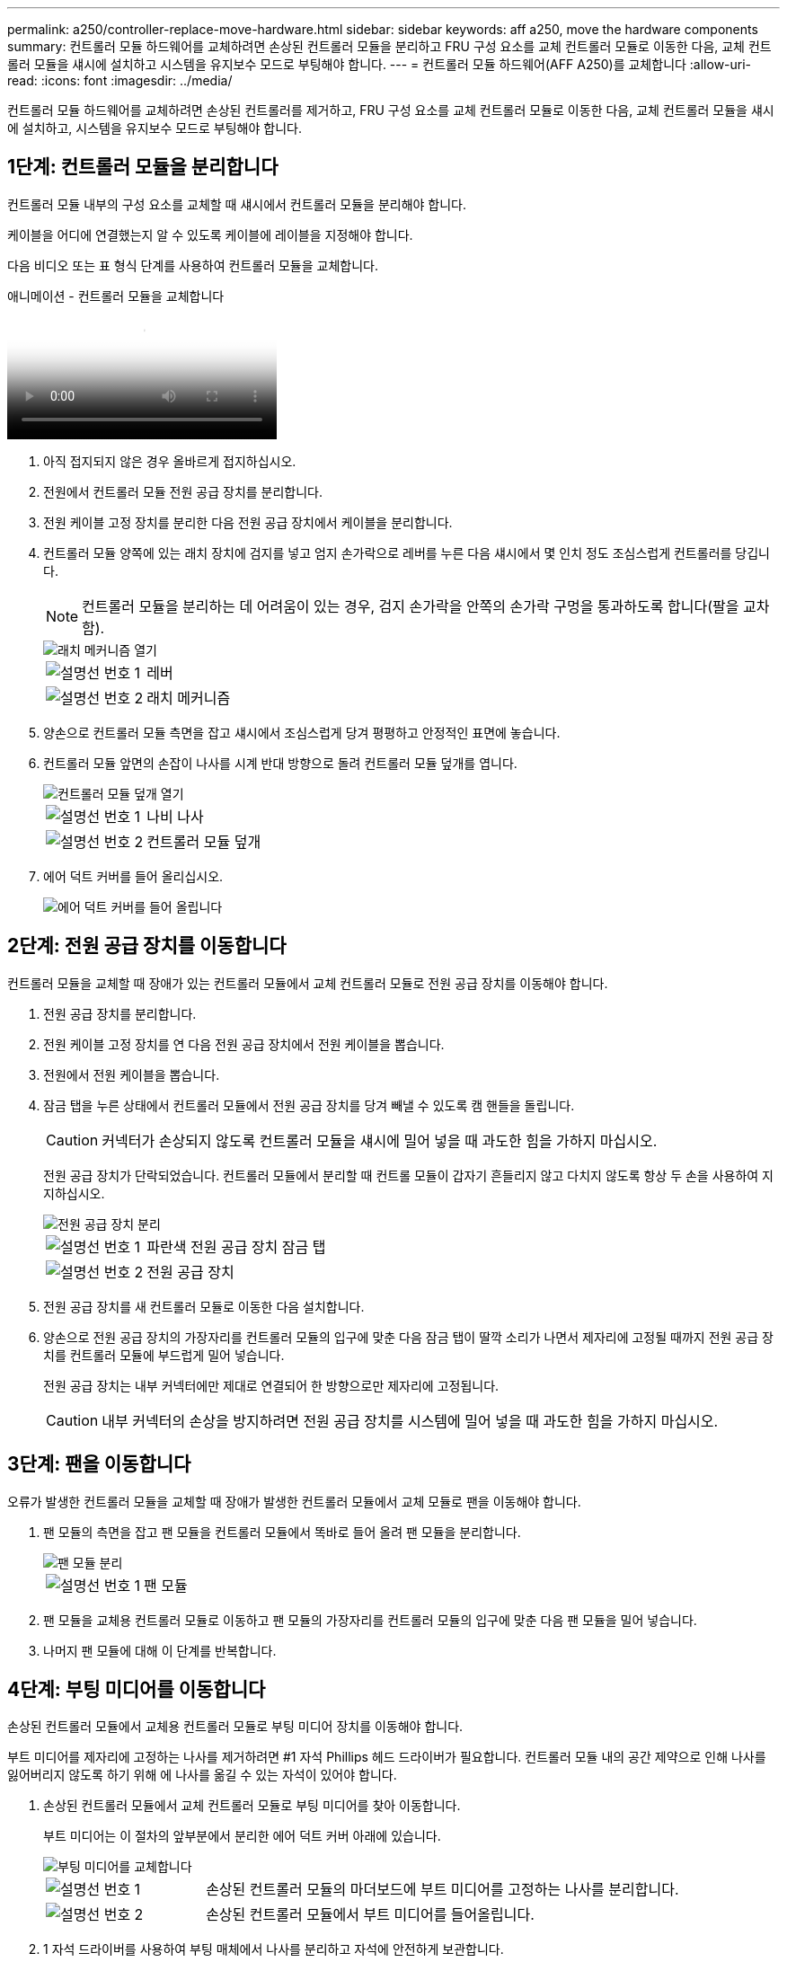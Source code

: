 ---
permalink: a250/controller-replace-move-hardware.html 
sidebar: sidebar 
keywords: aff a250, move the hardware components 
summary: 컨트롤러 모듈 하드웨어를 교체하려면 손상된 컨트롤러 모듈을 분리하고 FRU 구성 요소를 교체 컨트롤러 모듈로 이동한 다음, 교체 컨트롤러 모듈을 섀시에 설치하고 시스템을 유지보수 모드로 부팅해야 합니다. 
---
= 컨트롤러 모듈 하드웨어(AFF A250)를 교체합니다
:allow-uri-read: 
:icons: font
:imagesdir: ../media/


[role="lead"]
컨트롤러 모듈 하드웨어를 교체하려면 손상된 컨트롤러를 제거하고, FRU 구성 요소를 교체 컨트롤러 모듈로 이동한 다음, 교체 컨트롤러 모듈을 섀시에 설치하고, 시스템을 유지보수 모드로 부팅해야 합니다.



== 1단계: 컨트롤러 모듈을 분리합니다

컨트롤러 모듈 내부의 구성 요소를 교체할 때 섀시에서 컨트롤러 모듈을 분리해야 합니다.

케이블을 어디에 연결했는지 알 수 있도록 케이블에 레이블을 지정해야 합니다.

다음 비디오 또는 표 형식 단계를 사용하여 컨트롤러 모듈을 교체합니다.

.애니메이션 - 컨트롤러 모듈을 교체합니다
video::ab0ebe6b-e891-489c-aab4-ac5b015c8f01[panopto]
. 아직 접지되지 않은 경우 올바르게 접지하십시오.
. 전원에서 컨트롤러 모듈 전원 공급 장치를 분리합니다.
. 전원 케이블 고정 장치를 분리한 다음 전원 공급 장치에서 케이블을 분리합니다.
. 컨트롤러 모듈 양쪽에 있는 래치 장치에 검지를 넣고 엄지 손가락으로 레버를 누른 다음 섀시에서 몇 인치 정도 조심스럽게 컨트롤러를 당깁니다.
+

NOTE: 컨트롤러 모듈을 분리하는 데 어려움이 있는 경우, 검지 손가락을 안쪽의 손가락 구멍을 통과하도록 합니다(팔을 교차함).

+
image::../media/drw_a250_pcm_remove_install.png[래치 메커니즘 열기]

+
[cols="1,3"]
|===


 a| 
image:../media/icon_round_1.png["설명선 번호 1"]
| 레버 


 a| 
image:../media/icon_round_2.png["설명선 번호 2"]
 a| 
래치 메커니즘

|===
. 양손으로 컨트롤러 모듈 측면을 잡고 섀시에서 조심스럽게 당겨 평평하고 안정적인 표면에 놓습니다.
. 컨트롤러 모듈 앞면의 손잡이 나사를 시계 반대 방향으로 돌려 컨트롤러 모듈 덮개를 엽니다.
+
image::../media/drw_a250_open_controller_module_cover.png[컨트롤러 모듈 덮개 열기]

+
[cols="1,3"]
|===


 a| 
image:../media/icon_round_1.png["설명선 번호 1"]
| 나비 나사 


 a| 
image:../media/icon_round_2.png["설명선 번호 2"]
 a| 
컨트롤러 모듈 덮개

|===
. 에어 덕트 커버를 들어 올리십시오.
+
image::../media/drw_a250_remove_airduct_cover.png[에어 덕트 커버를 들어 올립니다]





== 2단계: 전원 공급 장치를 이동합니다

컨트롤러 모듈을 교체할 때 장애가 있는 컨트롤러 모듈에서 교체 컨트롤러 모듈로 전원 공급 장치를 이동해야 합니다.

. 전원 공급 장치를 분리합니다.
. 전원 케이블 고정 장치를 연 다음 전원 공급 장치에서 전원 케이블을 뽑습니다.
. 전원에서 전원 케이블을 뽑습니다.
. 잠금 탭을 누른 상태에서 컨트롤러 모듈에서 전원 공급 장치를 당겨 빼낼 수 있도록 캠 핸들을 돌립니다.
+

CAUTION: 커넥터가 손상되지 않도록 컨트롤러 모듈을 섀시에 밀어 넣을 때 과도한 힘을 가하지 마십시오.

+
전원 공급 장치가 단락되었습니다. 컨트롤러 모듈에서 분리할 때 컨트롤 모듈이 갑자기 흔들리지 않고 다치지 않도록 항상 두 손을 사용하여 지지하십시오.

+
image::../media/drw_a250_replace_psu.png[전원 공급 장치 분리]

+
[cols="1,3"]
|===


 a| 
image:../media/icon_round_1.png["설명선 번호 1"]
| 파란색 전원 공급 장치 잠금 탭 


 a| 
image:../media/icon_round_2.png["설명선 번호 2"]
 a| 
전원 공급 장치

|===
. 전원 공급 장치를 새 컨트롤러 모듈로 이동한 다음 설치합니다.
. 양손으로 전원 공급 장치의 가장자리를 컨트롤러 모듈의 입구에 맞춘 다음 잠금 탭이 딸깍 소리가 나면서 제자리에 고정될 때까지 전원 공급 장치를 컨트롤러 모듈에 부드럽게 밀어 넣습니다.
+
전원 공급 장치는 내부 커넥터에만 제대로 연결되어 한 방향으로만 제자리에 고정됩니다.

+

CAUTION: 내부 커넥터의 손상을 방지하려면 전원 공급 장치를 시스템에 밀어 넣을 때 과도한 힘을 가하지 마십시오.





== 3단계: 팬을 이동합니다

오류가 발생한 컨트롤러 모듈을 교체할 때 장애가 발생한 컨트롤러 모듈에서 교체 모듈로 팬을 이동해야 합니다.

. 팬 모듈의 측면을 잡고 팬 모듈을 컨트롤러 모듈에서 똑바로 들어 올려 팬 모듈을 분리합니다.
+
image::../media/drw_a250_replace_fan.png[팬 모듈 분리]

+
[cols="1,3"]
|===


 a| 
image:../media/icon_round_1.png["설명선 번호 1"]
| 팬 모듈 
|===
. 팬 모듈을 교체용 컨트롤러 모듈로 이동하고 팬 모듈의 가장자리를 컨트롤러 모듈의 입구에 맞춘 다음 팬 모듈을 밀어 넣습니다.
. 나머지 팬 모듈에 대해 이 단계를 반복합니다.




== 4단계: 부팅 미디어를 이동합니다

손상된 컨트롤러 모듈에서 교체용 컨트롤러 모듈로 부팅 미디어 장치를 이동해야 합니다.

부트 미디어를 제자리에 고정하는 나사를 제거하려면 #1 자석 Phillips 헤드 드라이버가 필요합니다. 컨트롤러 모듈 내의 공간 제약으로 인해 나사를 잃어버리지 않도록 하기 위해 에 나사를 옮길 수 있는 자석이 있어야 합니다.

. 손상된 컨트롤러 모듈에서 교체 컨트롤러 모듈로 부팅 미디어를 찾아 이동합니다.
+
부트 미디어는 이 절차의 앞부분에서 분리한 에어 덕트 커버 아래에 있습니다.

+
image::../media/drw_a250_replace_boot_media.png[부팅 미디어를 교체합니다]

+
[cols="1,3"]
|===


 a| 
image:../media/icon_round_1.png["설명선 번호 1"]
| 손상된 컨트롤러 모듈의 마더보드에 부트 미디어를 고정하는 나사를 분리합니다. 


 a| 
image:../media/icon_round_2.png["설명선 번호 2"]
 a| 
손상된 컨트롤러 모듈에서 부트 미디어를 들어올립니다.

|===
. 1 자석 드라이버를 사용하여 부팅 매체에서 나사를 분리하고 자석에 안전하게 보관합니다.
. 소켓에서 부트 미디어를 직접 조심스럽게 들어 올려 교체 컨트롤러 모듈에 제자리에 맞춥니다.
. 1 자기 드라이버를 사용하여 부트 미디어에 나사를 넣고 조이십시오.
+

NOTE: 부트 미디어의 나사를 조일 때 힘을 가하지 마십시오. 균열이 생길 수 있습니다.





== 5단계: DIMM을 이동합니다

DIMM을 이동하려면 손상된 컨트롤러를 찾아 교체 컨트롤러로 이동한 다음 특정 단계를 따릅니다.

image::../media/drw_a250_dimm_replace.png[DIMM 장착]


NOTE: 각 DIMM을 손상된 컨트롤러 모듈에서 점유한 동일한 슬롯에 설치합니다.

. DIMM의 양쪽에 있는 DIMM 이젝터 탭을 천천히 밀고 DIMM을 슬롯에서 밀어 꺼냅니다.
+

NOTE: DIMM 회로 보드의 구성 요소에 압력이 가해질 수 있으므로 DIMM의 가장자리를 잡으십시오.

. 교체 컨트롤러 모듈에서 해당 DIMM 슬롯을 찾습니다.
. DIMM 소켓의 DIMM 이젝터 탭이 열린 위치에 있는지 확인한 다음 DIMM을 소켓에 똑바로 삽입합니다.
+
DIMM은 소켓에 단단히 고정되어 있습니다. 그렇지 않은 경우 DIMM을 다시 삽입하여 소켓에 맞춥니다.

. DIMM이 고르게 정렬되어 소켓에 완전히 삽입되었는지 육안으로 검사합니다.
. 나머지 DIMM에 대해 이 단계를 반복합니다.




== 6단계: 메자닌 카드를 이동합니다

메자닌 카드를 이동하려면 포트에서 케이블 연결과 QSFP 및 SFP를 제거하고, 메자닌 카드를 교체 컨트롤러로 이동하고, QSFP 및 SFP를 포트에 다시 설치하고, 포트에 케이블을 연결해야 합니다.

. 손상된 컨트롤러 모듈에서 메자닌 카드를 찾아 이동합니다.
+
image::../media/drw_a250_replace_mezz_card.png[메자닌 카드 분리]

+
[cols="1,3"]
|===


 a| 
image:../media/icon_round_1.png["설명선 번호 1"]
| 컨트롤러 모듈 표면에 있는 나사를 제거합니다. 


 a| 
image:../media/icon_round_2.png["설명선 번호 2"]
 a| 
컨트롤러 모듈의 나사를 풉니다.



 a| 
image:../media/icon_round_3.png["설명선 번호 3"]
 a| 
메자닌 카드를 이동합니다.

|===
. 메자닌 카드와 연결된 모든 케이블을 뽑습니다.
+
케이블을 어디에 연결했는지 알 수 있도록 케이블에 레이블을 지정해야 합니다.

+
.. 메자닌 카드에 있을 수 있는 SFP 또는 QSFP 모듈을 모두 분리하고 한쪽에 둡니다.
.. 1 자기 드라이버를 사용하여 손상된 컨트롤러 모듈의 표면과 메자닌 카드에서 나사를 분리한 다음 안전하게 자석 위에 둡니다.
.. 메자닌 카드를 소켓에서 조심스럽게 들어 올려 교체 컨트롤러의 동일한 위치로 이동합니다.
.. 메자닌 카드를 교체 컨트롤러의 제자리에 조심스럽게 맞춥니다.
.. 1 자기 드라이버를 사용하여 교체용 컨트롤러 모듈 및 메자닌 카드의 전면에 있는 나사를 넣고 조입니다.
+

NOTE: 메자닌 카드의 나사를 조일 때 힘을 가하지 마십시오. 금이 갈 수 있습니다.



. 손상된 컨트롤러 모듈에 다른 메자닌 카드가 있는 경우 이 단계를 반복합니다.
. 메자닌 카드에 분리된 SFP 또는 QSFP 모듈을 삽입합니다.




== 7단계: NV 배터리를 이동합니다

컨트롤러 모듈을 교체할 때 NV 배터리를 손상된 컨트롤러 모듈에서 교체 컨트롤러 모듈로 이동해야 합니다.

. 손상된 컨트롤러 모듈에서 교체 컨트롤러 모듈로 NVMEM 배터리를 찾아 이동합니다.
+
image::../media/drw_a250_replace_nvmem_batt.png[NVMEM 배터리 제거]

+
[cols="1,3"]
|===


 a| 
image:../media/icon_round_1.png["설명선 번호 1"]
| 배터리 플러그 표면에 있는 클립을 누릅니다. 


 a| 
image:../media/icon_round_2.png["설명선 번호 2"]
 a| 
소켓에서 배터리 케이블을 분리합니다.



 a| 
image:../media/icon_round_3.png["설명선 번호 3"]
 a| 
배터리를 잡고 푸시가 표시된 파란색 잠금 탭을 누르십시오.



 a| 
image:../media/icon_round_4.png["설명선 번호 4"]
 a| 
홀더 및 컨트롤러 모듈에서 배터리를 들어올립니다.

|===
. 배터리 플러그를 찾아 배터리 플러그 표면에 있는 클립을 눌러 소켓에서 플러그를 분리합니다.
. 배터리를 잡고 누름 이라고 표시된 파란색 잠금 탭을 누른 다음 홀더 및 컨트롤러 모듈에서 배터리를 들어올립니다.
. 교체용 컨트롤러 모듈에서 해당 NV 배터리 홀더를 찾아 NV 배터리를 배터리 홀더에 맞춥니다.
. NV 배터리 플러그를 소켓에 꽂습니다.
. 측면 벽의 지지 탭이 배터리 팩의 슬롯에 끼워질 때까지 판금 측면 벽을 따라 배터리 팩을 아래로 밀어 넣습니다. 그러면 배터리 팩 래치가 맞물려 측면 벽의 구멍에 딸깍 소리가 납니다.
. 배터리 팩을 단단히 눌러 제자리에 고정되었는지 확인합니다.




== 8단계: 컨트롤러 모듈을 설치합니다

장애가 발생한 컨트롤러 모듈에서 교체 컨트롤러 모듈로 모든 구성 요소를 이동한 후에는 교체 컨트롤러 모듈을 섀시에 설치하고 유지보수 모드로 부팅해야 합니다.

다음 그림이나 기록된 단계를 사용하여 교체 컨트롤러 모듈을 섀시에 설치할 수 있습니다.

. 아직 설치하지 않은 경우 에어 덕트를 장착하십시오.
+
image::../media/drw_a250_install_airduct_cover.png[에어 덕트 설치]

. 컨트롤러 모듈 덮개를 닫고 손잡이 나사를 조입니다.
+
image::../media/drw_a250_close_controller_module_cover.png[컨트롤러 모듈 덮개를 닫습니다]

+
[cols="1,3"]
|===


 a| 
image:../media/icon_round_1.png["설명선 번호 1"]
| 컨트롤러 모듈 덮개 


 a| 
image:../media/icon_round_2.png["설명선 번호 2"]
 a| 
나비 나사

|===
. 컨트롤러 모듈의 끝을 섀시의 입구에 맞춘 다음 컨트롤러 모듈을 반쯤 조심스럽게 시스템에 밀어 넣습니다.
+

NOTE: 지시가 있을 때까지 컨트롤러 모듈을 섀시에 완전히 삽입하지 마십시오.

. 다음 섹션의 작업을 수행하기 위해 시스템에 액세스할 수 있도록 관리 포트와 콘솔 포트에만 케이블을 연결합니다.
+

NOTE: 이 절차의 뒷부분에서 나머지 케이블을 컨트롤러 모듈에 연결합니다.

. 컨트롤러 모듈을 섀시에 삽입합니다.
+
.. 래칭 메커니즘 암이 완전히 확장된 위치에 잠겨 있는지 확인합니다.
.. 양손을 사용하여 컨트롤러 모듈이 멈출 때까지 잠금 장치 암에 맞춰 부드럽게 밀어 넣습니다.
.. 잠금 장치 내부의 손가락 구멍을 통해 검지 손가락을 넣습니다.
.. 잠금 장치 상단의 주황색 탭을 엄지 손가락으로 누르고 정지 장치 위로 컨트롤러 모듈을 부드럽게 밉니다.
.. 래칭 메커니즘의 상단에서 엄지 손가락을 떼고 래칭 메커니즘이 제자리에 고정될 때까지 계속 밉니다.
+
컨트롤러 모듈을 완전히 삽입하고 섀시의 모서리와 같은 높이가 되도록 해야 합니다.

.. 전원 코드를 전원 공급 장치에 연결하고 전원 케이블 잠금 칼러를 다시 설치한 다음 전원 공급 장치를 전원에 연결합니다.
+
전원이 복구되는 즉시 컨트롤러 모듈이 부팅되기 시작합니다. 부트 프로세스를 중단할 준비를 하십시오.




